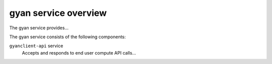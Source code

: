=====================
gyan service overview
=====================
The gyan service provides...

The gyan service consists of the following components:

``gyanclient-api`` service
  Accepts and responds to end user compute API calls...
